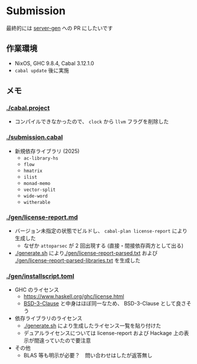 * Submission

最終的には [[https://github.com/gksato/haskell-atcoder-server-gen][server-gen]] への PR にしたいです

** 作業環境

- NixOS, GHC 9.8.4, Cabal 3.12.1.0
- =cabal update= 後に実施

** メモ

*** [[./cabal.project]]

- コンパイルできなかったので、 =clock= から =llvm= フラグを削除した

*** [[./submission.cabal]]

- 新規依存ライブラリ (2025)
  - =ac-library-hs=
  - =flow=
  - =hmatrix=
  - =ilist=
  - =monad-memo=
  - =vector-split=
  - =wide-word=
  - =witherable=

*** [[./gen/license-report.md]]

- バージョン未指定の状態でビルドし、 =cabal-plan license-report= により生成した
  - なぜか =attoparsec= が 2 回出現する (直接・間接依存両方として出る)
- [[./generate.sh]] により[[./gen/license-report-parsed.txt]] および [[./gen/license-report-parsed-libraries.txt]] を生成した

*** [[./gen/installscript.toml]]

- GHC のライセンス
  - https://www.haskell.org/ghc/license.html
  - [[https://opensource.org/license/bsd-3-clause][BSD-3-Clause]] と中身はほぼ同一なため、 BSD-3-Clause として良さそう

- 依存ライブラリのライセンス
  - [[./generate.sh]] により生成したライセンス一覧を貼り付けた
  - デュアルライセンスについては license-report および Hackage 上の表示が間違っていたので要注意

- その他
  - BLAS 等も明示が必要？　問い合わせはしたが返答無し

